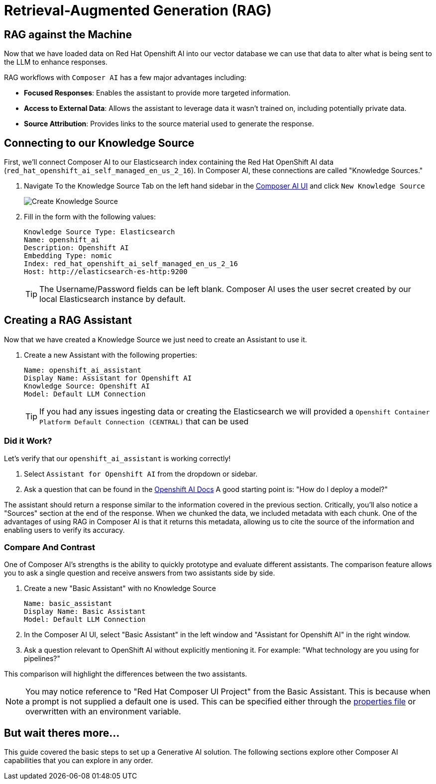 = Retrieval-Augmented Generation (RAG)

== RAG against the Machine

Now that we have loaded data on Red Hat Openshift AI into our vector database we can use that data to alter what is being sent to the LLM to enhance responses.

RAG workflows with `Composer AI` has a few major advantages including:

- *Focused Responses*: Enables the assistant to provide more targeted information.
- *Access to External Data*: Allows the assistant to leverage data it wasn't trained on, including potentially private data.
- *Source Attribution*: Provides links to the source material used to generate the response.

== Connecting to our Knowledge Source

First, we'll connect Composer AI to our Elasticsearch index containing the Red Hat OpenShift AI data (`red_hat_openshift_ai_self_managed_en_us_2_16`). In Composer AI, these connections are called "Knowledge Sources."

. Navigate To the Knowledge Source Tab on the left hand sidebar in the https://chatbot-ui-composer-ai-apps.{openshift_cluster_ingress_domain}[Composer AI UI] and click `New Knowledge Source`

+
image::06-create-knowledge-source.png[Create Knowledge Source]

. Fill in the form with the following values:

+
[source,yaml]
----
Knowledge Source Type: Elasticsearch
Name: openshift_ai
Description: Openshift AI
Embedding Type: nomic
Index: red_hat_openshift_ai_self_managed_en_us_2_16
Host: http://elasticsearch-es-http:9200
----

+
TIP: The Username/Password fields can be left blank. Composer AI uses the user secret created by our local Elasticsearch instance by default. 

== Creating a RAG Assistant

Now that we have created a Knowledge Source we just need to create an Assistant to use it. 

. Create a new Assistant with the following properties:

+
[source,yaml]
----
Name: openshift_ai_assistant
Display Name: Assistant for Openshift AI
Knowledge Source: Openshift AI
Model: Default LLM Connection
----

+
TIP: If you had any issues ingesting data or creating the Elasticsearch we will provided a `Openshift Container Platform Default Connection (CENTRAL)` that can be used

=== Did it Work?

Let's verify that our `openshift_ai_assistant` is working correctly!

. Select `Assistant for Openshift AI` from the dropdown or sidebar.

. Ask a question that can be found in the https://docs.redhat.com/en/documentation/red_hat_openshift_ai_cloud_service/1/html/release_notes/overview-of-openshift-ai_relnotes[Openshift AI Docs]  A good starting point is: "How do I deploy a model?"

The assistant should return a response similar to the information covered in the previous section.  Critically, you'll also notice a "Sources" section at the end of the response.  When we chunked the data, we included metadata with each chunk.  One of the advantages of using RAG in Composer AI is that it returns this metadata, allowing us to cite the source of the information and enabling users to verify its accuracy.

=== Compare And Contrast

One of Composer AI's strengths is the ability to quickly prototype and evaluate different assistants.  The comparison feature allows you to ask a single question and receive answers from two assistants side by side.

. Create a new "Basic Assistant" with no Knowledge Source

+
[source,yaml]
----
Name: basic_assistant
Display Name: Basic Assistant
Model: Default LLM Connection
----

. In the Composer AI UI, select "Basic Assistant" in the left window and "Assistant for Openshift AI" in the right window.

. Ask a question relevant to OpenShift AI without explicitly mentioning it. For example: "What technology are you using for pipelines?"

This comparison will highlight the differences between the two assistants.

NOTE: You may notice reference to "Red Hat Composer UI Project" from the Basic Assistant. This is because when a prompt is not supplied a default one is used. This can be specified either through the https://github.com/redhat-composer-ai/quarkus-llm-router/blob/main/src/main/resources/application.properties#L31[properties file] or overwritten with an environment variable.

== But wait theres more...

This guide covered the basic steps to set up a Generative AI solution. The following sections explore other Composer AI capabilities that you can explore in any order.
